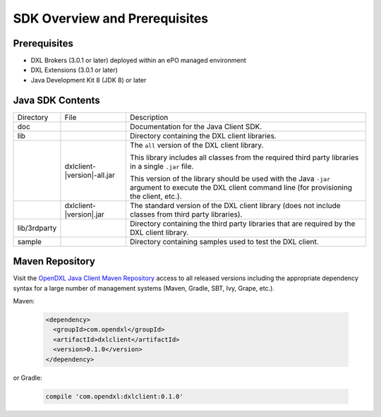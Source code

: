 SDK Overview and Prerequisites
==============================

Prerequisites
*************

* DXL Brokers (3.0.1 or later) deployed within an ePO managed environment
* DXL Extensions (3.0.1 or later)
* Java Development Kit 8 (JDK 8) or later

Java SDK Contents
*****************

.. tabularcolumns:: |{5cm}|{5cm}|{5cm}|

+--------------+----------------------------------+-------------------------------------------------------------------+
| Directory    | File                             |  Description                                                      |
+--------------+----------------------------------+-------------------------------------------------------------------+
| doc          |                                  | Documentation for the Java Client SDK.                            |
+--------------+----------------------------------+-------------------------------------------------------------------+
| lib          |                                  | Directory containing the DXL client libraries.                    |
+--------------+----------------------------------+-------------------------------------------------------------------+
|              | dxlclient-\ |version|\-all.jar   | The ``all`` version of the DXL client library.                    |
|              |                                  |                                                                   |
|              |                                  | This library includes all classes from the required third party   |
|              |                                  | libraries in a single ``.jar`` file.                              |
|              |                                  |                                                                   |
|              |                                  | This version of the library should be                             |
|              |                                  | used with the Java ``-jar`` argument to execute the DXL client    |
|              |                                  | command line (for provisioning the client, etc.).                 |
+--------------+----------------------------------+-------------------------------------------------------------------+
|              | dxlclient-\ |version|\.jar       | The standard version of the DXL client library (does not include  |
|              |                                  | classes from third party libraries).                              |
+--------------+----------------------------------+-------------------------------------------------------------------+
| lib/3rdparty |                                  | Directory containing the third party libraries that are           |
|              |                                  | required by the DXL client library.                               |
+--------------+----------------------------------+-------------------------------------------------------------------+
| sample       |                                  | Directory containing samples used to test the DXL client.         |
+--------------+----------------------------------+-------------------------------------------------------------------+

Maven Repository
****************

Visit the `OpenDXL Java Client Maven Repository <https://mvnrepository.com/artifact/com.opendxl/dxlclient>`_
access to all released versions including the appropriate dependency syntax for a large number of management
systems (Maven, Gradle, SBT, Ivy, Grape, etc.).

Maven:

    .. code-block:: xml

        <dependency>
          <groupId>com.opendxl</groupId>
          <artifactId>dxlclient</artifactId>
          <version>0.1.0</version>
        </dependency>
or Gradle:

    .. code-block:: groovy

        compile 'com.opendxl:dxlclient:0.1.0'
